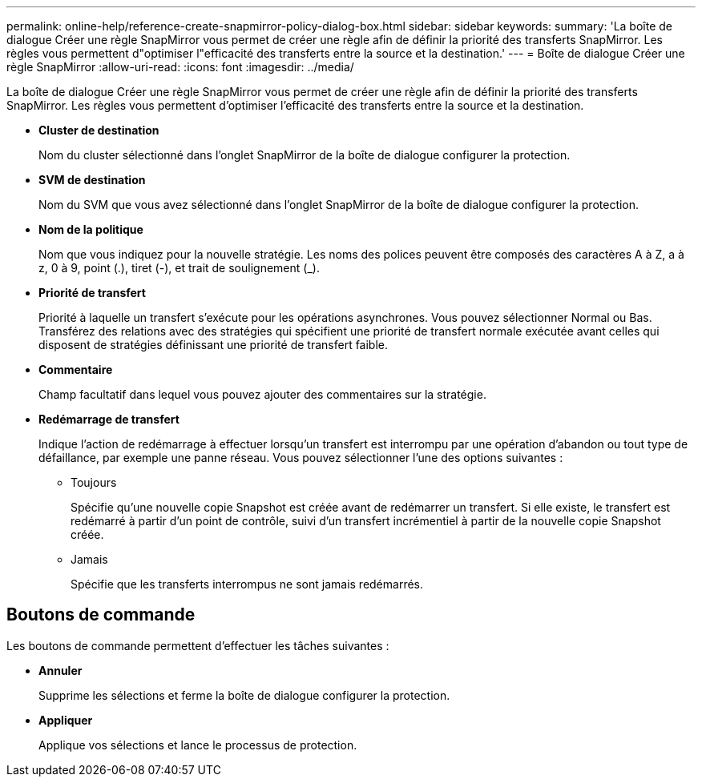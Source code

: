 ---
permalink: online-help/reference-create-snapmirror-policy-dialog-box.html 
sidebar: sidebar 
keywords:  
summary: 'La boîte de dialogue Créer une règle SnapMirror vous permet de créer une règle afin de définir la priorité des transferts SnapMirror. Les règles vous permettent d"optimiser l"efficacité des transferts entre la source et la destination.' 
---
= Boîte de dialogue Créer une règle SnapMirror
:allow-uri-read: 
:icons: font
:imagesdir: ../media/


[role="lead"]
La boîte de dialogue Créer une règle SnapMirror vous permet de créer une règle afin de définir la priorité des transferts SnapMirror. Les règles vous permettent d'optimiser l'efficacité des transferts entre la source et la destination.

* *Cluster de destination*
+
Nom du cluster sélectionné dans l'onglet SnapMirror de la boîte de dialogue configurer la protection.

* *SVM de destination*
+
Nom du SVM que vous avez sélectionné dans l'onglet SnapMirror de la boîte de dialogue configurer la protection.

* *Nom de la politique*
+
Nom que vous indiquez pour la nouvelle stratégie. Les noms des polices peuvent être composés des caractères A à Z, a à z, 0 à 9, point (.), tiret (-), et trait de soulignement (_).

* *Priorité de transfert*
+
Priorité à laquelle un transfert s'exécute pour les opérations asynchrones. Vous pouvez sélectionner Normal ou Bas. Transférez des relations avec des stratégies qui spécifient une priorité de transfert normale exécutée avant celles qui disposent de stratégies définissant une priorité de transfert faible.

* *Commentaire*
+
Champ facultatif dans lequel vous pouvez ajouter des commentaires sur la stratégie.

* *Redémarrage de transfert*
+
Indique l'action de redémarrage à effectuer lorsqu'un transfert est interrompu par une opération d'abandon ou tout type de défaillance, par exemple une panne réseau. Vous pouvez sélectionner l'une des options suivantes :

+
** Toujours
+
Spécifie qu'une nouvelle copie Snapshot est créée avant de redémarrer un transfert. Si elle existe, le transfert est redémarré à partir d'un point de contrôle, suivi d'un transfert incrémentiel à partir de la nouvelle copie Snapshot créée.

** Jamais
+
Spécifie que les transferts interrompus ne sont jamais redémarrés.







== Boutons de commande

Les boutons de commande permettent d'effectuer les tâches suivantes :

* *Annuler*
+
Supprime les sélections et ferme la boîte de dialogue configurer la protection.

* *Appliquer*
+
Applique vos sélections et lance le processus de protection.


